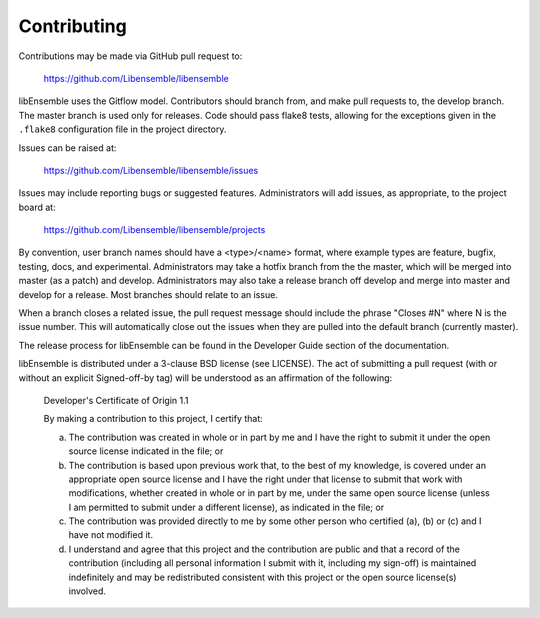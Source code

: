 Contributing
============

Contributions may be made via GitHub pull request to:

    https://github.com/Libensemble/libensemble

libEnsemble uses the Gitflow model. Contributors should branch from, and
make pull requests to, the develop branch. The master branch is used only
for releases. Code should pass flake8 tests, allowing for the exceptions
given in the ``.flake8`` configuration file in the project directory.

Issues can be raised at:

    https://github.com/Libensemble/libensemble/issues

Issues may include reporting bugs or suggested features. Administrators
will add issues, as appropriate, to the project board at:

    https://github.com/Libensemble/libensemble/projects

By convention, user branch names should have a <type>/<name> format, where
example types are feature, bugfix, testing, docs, and experimental.
Administrators may take a hotfix branch from the the master, which will be
merged into master (as a patch) and develop. Administrators may also take a
release branch off develop and merge into master and develop for a release.
Most branches should relate to an issue.

When a branch closes a related issue, the pull request message should include
the phrase "Closes #N" where N is the issue number. This will automatically
close out the issues when they are pulled into the default branch (currently
master).

The release process for libEnsemble can be found in the Developer Guide
section of the documentation.

libEnsemble is distributed under a 3-clause BSD license (see LICENSE).  The
act of submitting a pull request (with or without an explicit
Signed-off-by tag) will be understood as an affirmation of the
following:

  Developer's Certificate of Origin 1.1

  By making a contribution to this project, I certify that:

  (a) The contribution was created in whole or in part by me and I
      have the right to submit it under the open source license
      indicated in the file; or

  (b) The contribution is based upon previous work that, to the best
      of my knowledge, is covered under an appropriate open source
      license and I have the right under that license to submit that
      work with modifications, whether created in whole or in part
      by me, under the same open source license (unless I am
      permitted to submit under a different license), as indicated
      in the file; or

  (c) The contribution was provided directly to me by some other
      person who certified (a), (b) or (c) and I have not modified
      it.

  (d) I understand and agree that this project and the contribution
      are public and that a record of the contribution (including all
      personal information I submit with it, including my sign-off) is
      maintained indefinitely and may be redistributed consistent with
      this project or the open source license(s) involved.
